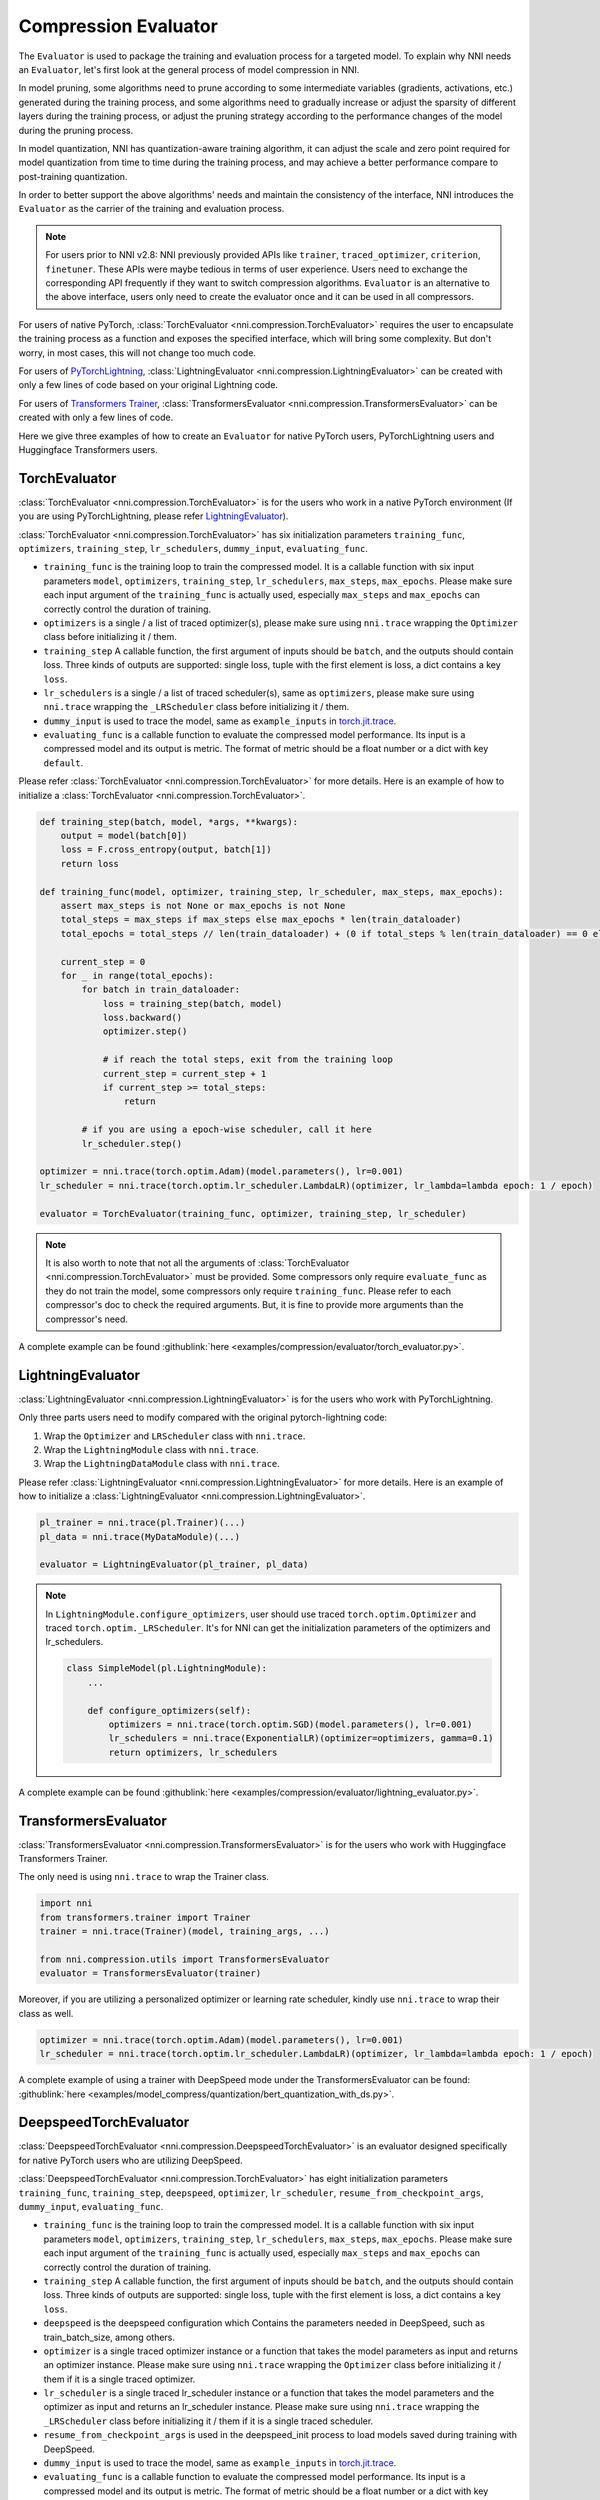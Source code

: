 Compression Evaluator
=====================

The ``Evaluator`` is used to package the training and evaluation process for a targeted model.
To explain why NNI needs an ``Evaluator``, let's first look at the general process of model compression in NNI.

In model pruning, some algorithms need to prune according to some intermediate variables (gradients, activations, etc.) generated during the training process,
and some algorithms need to gradually increase or adjust the sparsity of different layers during the training process,
or adjust the pruning strategy according to the performance changes of the model during the pruning process.

In model quantization, NNI has quantization-aware training algorithm,
it can adjust the scale and zero point required for model quantization from time to time during the training process,
and may achieve a better performance compare to post-training quantization.

In order to better support the above algorithms' needs and maintain the consistency of the interface,
NNI introduces the ``Evaluator`` as the carrier of the training and evaluation process.

.. note::
    For users prior to NNI v2.8: NNI previously provided APIs like ``trainer``, ``traced_optimizer``, ``criterion``, ``finetuner``.
    These APIs were maybe tedious in terms of user experience. Users need to exchange the corresponding API frequently if they want to switch compression algorithms.
    ``Evaluator`` is an alternative to the above interface, users only need to create the evaluator once and it can be used in all compressors.

For users of native PyTorch, :class:`TorchEvaluator <nni.compression.TorchEvaluator>` requires the user to encapsulate the training process as a function and exposes the specified interface,
which will bring some complexity. But don't worry, in most cases, this will not change too much code.

For users of `PyTorchLightning <https://www.pytorchlightning.ai/>`__, :class:`LightningEvaluator <nni.compression.LightningEvaluator>` can be created with only a few lines of code based on your original Lightning code.

For users of `Transformers Trainer <https://huggingface.co/docs/transformers/main_classes/trainer>`__, :class:`TransformersEvaluator <nni.compression.TransformersEvaluator>` can be created with only a few lines of code.

Here we give three examples of how to create an ``Evaluator`` for native PyTorch users, PyTorchLightning users and Huggingface Transformers users.

TorchEvaluator
--------------

:class:`TorchEvaluator <nni.compression.TorchEvaluator>` is for the users who work in a native PyTorch environment (If you are using PyTorchLightning, please refer `LightningEvaluator`_).

:class:`TorchEvaluator <nni.compression.TorchEvaluator>` has six initialization parameters ``training_func``, ``optimizers``, ``training_step``, ``lr_schedulers``,
``dummy_input``, ``evaluating_func``.

* ``training_func`` is the training loop to train the compressed model.
  It is a callable function with six input parameters ``model``, ``optimizers``,
  ``training_step``, ``lr_schedulers``, ``max_steps``, ``max_epochs``.
  Please make sure each input argument of the ``training_func`` is actually used,
  especially ``max_steps`` and ``max_epochs`` can correctly control the duration of training.
* ``optimizers`` is a single / a list of traced optimizer(s),
  please make sure using ``nni.trace`` wrapping the ``Optimizer`` class before initializing it / them.
* ``training_step`` A callable function, the first argument of inputs should be ``batch``, and the outputs should contain loss.
  Three kinds of outputs are supported: single loss, tuple with the first element is loss, a dict contains a key ``loss``.
* ``lr_schedulers`` is a single / a list of traced scheduler(s), same as ``optimizers``,
  please make sure using ``nni.trace`` wrapping the ``_LRScheduler`` class before initializing it / them.
* ``dummy_input`` is used to trace the model, same as ``example_inputs``
  in `torch.jit.trace <https://pytorch.org/docs/stable/generated/torch.jit.trace.html?highlight=torch%20jit%20trace#torch.jit.trace>`_.
* ``evaluating_func`` is a callable function to evaluate the compressed model performance. Its input is a compressed model and its output is metric.
  The format of metric should be a float number or a dict with key ``default``.

Please refer :class:`TorchEvaluator <nni.compression.TorchEvaluator>` for more details.
Here is an example of how to initialize a :class:`TorchEvaluator <nni.compression.TorchEvaluator>`.

.. code-block:: python

    def training_step(batch, model, *args, **kwargs):
        output = model(batch[0])
        loss = F.cross_entropy(output, batch[1])
        return loss

    def training_func(model, optimizer, training_step, lr_scheduler, max_steps, max_epochs):
        assert max_steps is not None or max_epochs is not None
        total_steps = max_steps if max_steps else max_epochs * len(train_dataloader)
        total_epochs = total_steps // len(train_dataloader) + (0 if total_steps % len(train_dataloader) == 0 else 1)

        current_step = 0
        for _ in range(total_epochs):
            for batch in train_dataloader:
                loss = training_step(batch, model)
                loss.backward()
                optimizer.step()

                # if reach the total steps, exit from the training loop
                current_step = current_step + 1
                if current_step >= total_steps:
                    return

            # if you are using a epoch-wise scheduler, call it here
            lr_scheduler.step()

    optimizer = nni.trace(torch.optim.Adam)(model.parameters(), lr=0.001)
    lr_scheduler = nni.trace(torch.optim.lr_scheduler.LambdaLR)(optimizer, lr_lambda=lambda epoch: 1 / epoch)

    evaluator = TorchEvaluator(training_func, optimizer, training_step, lr_scheduler)

.. note::
    It is also worth to note that not all the arguments of :class:`TorchEvaluator <nni.compression.TorchEvaluator>` must be provided.
    Some compressors only require ``evaluate_func`` as they do not train the model, some compressors only require ``training_func``.
    Please refer to each compressor's doc to check the required arguments.
    But, it is fine to provide more arguments than the compressor's need.


A complete example can be found :githublink:`here <examples/compression/evaluator/torch_evaluator.py>`.


LightningEvaluator
------------------
:class:`LightningEvaluator <nni.compression.LightningEvaluator>` is for the users who work with PyTorchLightning.

Only three parts users need to modify compared with the original pytorch-lightning code:

1. Wrap the ``Optimizer`` and ``LRScheduler`` class with ``nni.trace``.
2. Wrap the ``LightningModule`` class with ``nni.trace``.
3. Wrap the ``LightningDataModule`` class with ``nni.trace``.

Please refer :class:`LightningEvaluator <nni.compression.LightningEvaluator>` for more details.
Here is an example of how to initialize a :class:`LightningEvaluator <nni.compression.LightningEvaluator>`.

.. code-block:: python

    pl_trainer = nni.trace(pl.Trainer)(...)
    pl_data = nni.trace(MyDataModule)(...)

    evaluator = LightningEvaluator(pl_trainer, pl_data)

.. note::
    In ``LightningModule.configure_optimizers``, user should use traced ``torch.optim.Optimizer`` and traced ``torch.optim._LRScheduler``.
    It's for NNI can get the initialization parameters of the optimizers and lr_schedulers.

    .. code-block:: python

        class SimpleModel(pl.LightningModule):
            ...

            def configure_optimizers(self):
                optimizers = nni.trace(torch.optim.SGD)(model.parameters(), lr=0.001)
                lr_schedulers = nni.trace(ExponentialLR)(optimizer=optimizers, gamma=0.1)
                return optimizers, lr_schedulers


A complete example can be found :githublink:`here <examples/compression/evaluator/lightning_evaluator.py>`.


TransformersEvaluator
---------------------

:class:`TransformersEvaluator <nni.compression.TransformersEvaluator>` is for the users who work with Huggingface Transformers Trainer.

The only need is using ``nni.trace`` to wrap the Trainer class.

.. code-block:: python

    import nni
    from transformers.trainer import Trainer
    trainer = nni.trace(Trainer)(model, training_args, ...)

    from nni.compression.utils import TransformersEvaluator
    evaluator = TransformersEvaluator(trainer)

Moreover, if you are utilizing a personalized optimizer or learning rate scheduler, kindly use ``nni.trace`` to wrap their class as well.

.. code-block:: python

    optimizer = nni.trace(torch.optim.Adam)(model.parameters(), lr=0.001)
    lr_scheduler = nni.trace(torch.optim.lr_scheduler.LambdaLR)(optimizer, lr_lambda=lambda epoch: 1 / epoch)


A complete example of using a trainer with DeepSpeed mode under the TransformersEvaluator can be found: :githublink:`here <examples/model_compress/quantization/bert_quantization_with_ds.py>`.


DeepspeedTorchEvaluator
-----------------------

:class:`DeepspeedTorchEvaluator <nni.compression.DeepspeedTorchEvaluator>` is an evaluator designed specifically for native PyTorch users who are utilizing DeepSpeed.

:class:`DeepspeedTorchEvaluator <nni.compression.TorchEvaluator>` has eight initialization parameters ``training_func``,  ``training_step``, ``deepspeed``, ``optimizer``, ``lr_scheduler``,
``resume_from_checkpoint_args``, ``dummy_input``, ``evaluating_func``.

* ``training_func`` is the training loop to train the compressed model.
  It is a callable function with six input parameters ``model``, ``optimizers``,
  ``training_step``, ``lr_schedulers``, ``max_steps``, ``max_epochs``.
  Please make sure each input argument of the ``training_func`` is actually used,
  especially ``max_steps`` and ``max_epochs`` can correctly control the duration of training.
* ``training_step`` A callable function, the first argument of inputs should be ``batch``, and the outputs should contain loss.
  Three kinds of outputs are supported: single loss, tuple with the first element is loss, a dict contains a key ``loss``.
* ``deepspeed`` is the deepspeed configuration which Contains the parameters needed in DeepSpeed, such as train_batch_size, among others.
* ``optimizer`` is a single traced optimizer instance or a function that takes the model parameters as input and returns an optimizer instance.
  Please make sure using ``nni.trace`` wrapping the ``Optimizer`` class before initializing it / them if it is a single traced optimizer.
* ``lr_scheduler`` is a single traced lr_scheduler instance or a function that takes the model parameters and the optimizer as input and returns an lr_scheduler instance.
  Please make sure using ``nni.trace`` wrapping the ``_LRScheduler`` class before initializing it / them if it is a single traced scheduler.
* ``resume_from_checkpoint_args`` is used in the deepspeed_init process to load models saved during training with DeepSpeed.
* ``dummy_input`` is used to trace the model, same as ``example_inputs``
  in `torch.jit.trace <https://pytorch.org/docs/stable/generated/torch.jit.trace.html?highlight=torch%20jit%20trace#torch.jit.trace>`_.
* ``evaluating_func`` is a callable function to evaluate the compressed model performance. Its input is a compressed model and its output is metric.
  The format of metric should be a float number or a dict with key ``default``.

Please refer :class:`DeepspeedTorchEvaluator <nni.compression.DeepspeedTorchEvaluator>` for more details.
Here is an example of how to initialize a :class:`DeepspeedTorchEvaluator <nni.compression.DeepspeedTorchEvaluator>`.

.. code-block:: python

    def training_step(batch, model, *args, **kwargs):
        output = model(batch[0])
        loss = F.cross_entropy(output, batch[1])
        return loss

    def training_func(model, optimizer, training_step, lr_scheduler, max_steps, max_epochs):
        # here model is an instance of DeepSpeedEngine
        assert max_steps is not None or max_epochs is not None
        total_steps = max_steps if max_steps else max_epochs * len(train_dataloader)
        total_epochs = total_steps // len(train_dataloader) + (0 if total_steps % len(train_dataloader) == 0 else 1)

        current_step = 0
        for _ in range(total_epochs):
            for batch in train_dataloader:
                loss = training_step(batch, model)
                model.backward(model)
                model.step()

                # if reach the total steps, exit from the training loop
                current_step = current_step + 1
                if current_step >= total_steps:
                    return

            # if you are using a epoch-wise scheduler, call it here
            lr_scheduler.step()
    
        ds_config = {
            "gradient_accumulation_steps": 1,
            "steps_per_print": 2000,
            "wall_clock_breakdown": False,
            "train_batch_size": 128,
            "train_micro_batch_size_per_gpu": 128,
            "zero_force_ds_cpu_optimizer": False,
            "zero_allow_untested_optimizer": True
        }

    optimizer = nni.trace(torch.optim.Adam)(model.parameters(), lr=0.001)
    lr_scheduler = nni.trace(torch.optim.lr_scheduler.LambdaLR)(optimizer, lr_lambda=lambda epoch: 1 / epoch)

    evaluator = DeepspeedTorchEvaluator(training_func, training_step, ds_config, lr_scheduler)

.. note::
    It is also worth to note that not all the arguments of :class:`TorchEvaluator <nni.compression.TorchEvaluator>` must be provided.
    Some compressors only require ``evaluate_func`` as they do not train the model, some compressors only require ``training_func``.
    Please refer to each compressor's doc to check the required arguments.
    But, it is fine to provide more arguments than the compressor's need.


A complete example can be found :githublink:`here <examples/model_compress/quantization/quantization_with_deepspeed.py>`.